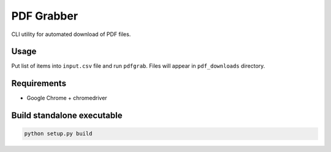 ===========
PDF Grabber
===========

CLI utility for automated download of PDF files.

Usage
=====

Put list of items into ``input.csv`` file and run ``pdfgrab``. Files will
appear in ``pdf_downloads`` directory.

Requirements
============

* Google Chrome + chromedriver

Build standalone executable
===========================

.. code::

  python setup.py build
